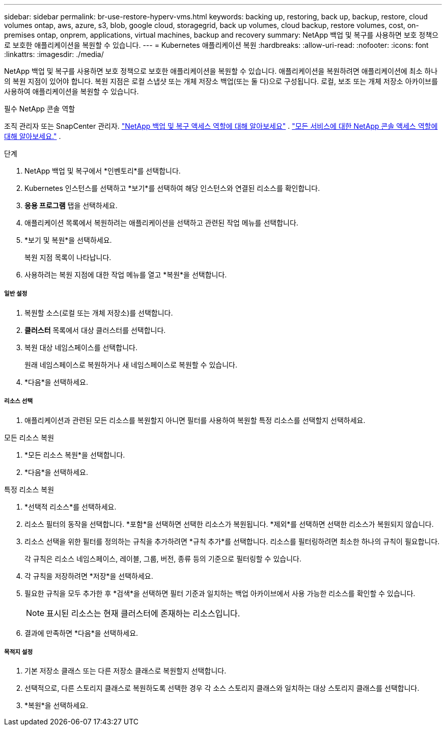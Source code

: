---
sidebar: sidebar 
permalink: br-use-restore-hyperv-vms.html 
keywords: backing up, restoring, back up, backup, restore, cloud volumes ontap, aws, azure, s3, blob, google cloud, storagegrid, back up volumes, cloud backup, restore volumes, cost, on-premises ontap, onprem, applications, virtual machines, backup and recovery 
summary: NetApp 백업 및 복구를 사용하면 보호 정책으로 보호한 애플리케이션을 복원할 수 있습니다. 
---
= Kubernetes 애플리케이션 복원
:hardbreaks:
:allow-uri-read: 
:nofooter: 
:icons: font
:linkattrs: 
:imagesdir: ./media/


[role="lead"]
NetApp 백업 및 복구를 사용하면 보호 정책으로 보호한 애플리케이션을 복원할 수 있습니다. 애플리케이션을 복원하려면 애플리케이션에 최소 하나의 복원 지점이 있어야 합니다. 복원 지점은 로컬 스냅샷 또는 개체 저장소 백업(또는 둘 다)으로 구성됩니다. 로컬, 보조 또는 개체 저장소 아카이브를 사용하여 애플리케이션을 복원할 수 있습니다.

.필수 NetApp 콘솔 역할
조직 관리자 또는 SnapCenter 관리자. link:reference-roles.html["NetApp 백업 및 복구 액세스 역할에 대해 알아보세요"] . https://docs.netapp.com/us-en/console-setup-admin/reference-iam-predefined-roles.html["모든 서비스에 대한 NetApp 콘솔 액세스 역할에 대해 알아보세요."^] .

.단계
. NetApp 백업 및 복구에서 *인벤토리*를 선택합니다.
. Kubernetes 인스턴스를 선택하고 *보기*를 선택하여 해당 인스턴스와 연결된 리소스를 확인합니다.
. *응용 프로그램* 탭을 선택하세요.
. 애플리케이션 목록에서 복원하려는 애플리케이션을 선택하고 관련된 작업 메뉴를 선택합니다.
. *보기 및 복원*을 선택하세요.
+
복원 지점 목록이 나타납니다.

. 사용하려는 복원 지점에 대한 작업 메뉴를 열고 *복원*을 선택합니다.


[discrete]
===== 일반 설정

. 복원할 소스(로컬 또는 개체 저장소)를 선택합니다.
. *클러스터* 목록에서 대상 클러스터를 선택합니다.
. 복원 대상 네임스페이스를 선택합니다.
+
원래 네임스페이스로 복원하거나 새 네임스페이스로 복원할 수 있습니다.

. *다음*을 선택하세요.


[discrete]
===== 리소스 선택

. 애플리케이션과 관련된 모든 리소스를 복원할지 아니면 필터를 사용하여 복원할 특정 리소스를 선택할지 선택하세요.


[role="tabbed-block"]
====
.모든 리소스 복원
--
. *모든 리소스 복원*을 선택합니다.
. *다음*을 선택하세요.


--
.특정 리소스 복원
--
. *선택적 리소스*를 선택하세요.
. 리소스 필터의 동작을 선택합니다.  *포함*을 선택하면 선택한 리소스가 복원됩니다.  *제외*를 선택하면 선택한 리소스가 복원되지 않습니다.
. 리소스 선택을 위한 필터를 정의하는 규칙을 추가하려면 *규칙 추가*를 선택합니다.  리소스를 필터링하려면 최소한 하나의 규칙이 필요합니다.
+
각 규칙은 리소스 네임스페이스, 레이블, 그룹, 버전, 종류 등의 기준으로 필터링할 수 있습니다.

. 각 규칙을 저장하려면 *저장*을 선택하세요.
. 필요한 규칙을 모두 추가한 후 *검색*을 선택하면 필터 기준과 일치하는 백업 아카이브에서 사용 가능한 리소스를 확인할 수 있습니다.
+

NOTE: 표시된 리소스는 현재 클러스터에 존재하는 리소스입니다.

. 결과에 만족하면 *다음*을 선택하세요.


--
====
[discrete]
===== 목적지 설정

. 기본 저장소 클래스 또는 다른 저장소 클래스로 복원할지 선택합니다.
. 선택적으로, 다른 스토리지 클래스로 복원하도록 선택한 경우 각 소스 스토리지 클래스와 일치하는 대상 스토리지 클래스를 선택합니다.
. *복원*을 선택하세요.

